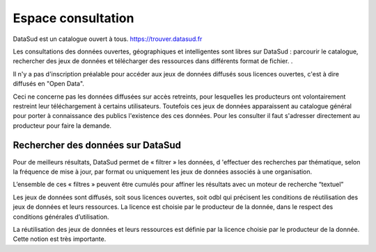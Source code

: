===================
Espace consultation
===================

DataSud est un catalogue ouvert à tous.
https://trouver.datasud.fr 

Les consultations des données ouvertes, géographiques et intelligentes sont libres sur DataSud : parcourir le catalogue, rechercher des jeux de données et télécharger des ressources dans différents format de fichier. .

Il n'y a pas d'inscription préalable pour accéder aux jeux de données diffusés sous licences ouvertes, c'est à dire diffusés en "Open Data". 

Ceci ne concerne pas les données diffusées sur accès retreints, pour lesquelles les producteurs ont volontairement restreint leur téléchargement à certains utilisateurs. Toutefois ces jeux de données apparaissent au catalogue général pour porter à connaissance des publics l'existence des ces données. Pour les consulter il faut s'adresser directement au producteur pour faire la demande.

-------------------------------------------
Rechercher des données sur DataSud
-------------------------------------------

Pour de meilleurs résultats, DataSud permet de « filtrer » les données, d 'effectuer des recherches par thématique, selon la fréquence de mise à jour, par format ou uniquement les jeux de données associés à une organisation.

L’ensemble de ces « filtres » peuvent être cumulés pour affiner les résultats avec un moteur de recherche “textuel”

Les jeux de données sont diffusés, soit sous licences ouvertes, soit odbl qui précisent les conditions de réutilisation des jeux de données et leurs ressources.
La licence est choisie par le producteur de la donnée, dans le respect des conditions générales d’utilisation.

La réutilisation des jeux de données et leurs ressources est définie par la licence choisie par le producteur de la donnée. 
Cette notion est très importante.

